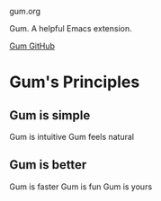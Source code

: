 gum.org

Gum. A helpful Emacs extension.

[[https://github.com/usefulmove/gum][Gum GitHub]]

* Gum's Principles
** Gum is simple
Gum is intuitive
Gum feels natural
** Gum is better
Gum is faster
Gum is fun
Gum is yours

